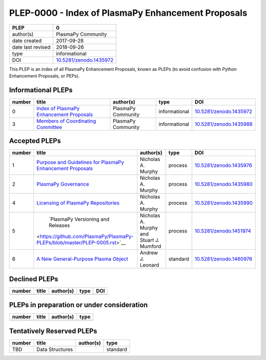 =====================================================
 PLEP-0000 - Index of PlasmaPy Enhancement Proposals
=====================================================

+-------------------+---------------------------------------------------------------------+
| PLEP              | 0                                                                   |
+===================+=====================================================================+
| author(s)         | PlasmaPy Community                                                  |
+-------------------+---------------------------------------------------------------------+
| date created      | 2017-09-28                                                          |
+-------------------+---------------------------------------------------------------------+
| date last revised | 2018-09-26                                                          |
+-------------------+---------------------------------------------------------------------+
| type              | informational                                                       |
+-------------------+---------------------------------------------------------------------+
| DOI               | `10.5281/zenodo.1435972 <https://doi.org/10.5281/zenodo.1435972>`__ |
+-------------------+---------------------------------------------------------------------+

This PLEP is an index of all PlasmaPy Enhancement Proposals, known as
PLEPs (to avoid confusion with Python Enhancement Proposals, or PEPs).

Informational PLEPs
===================

+--------+---------------------------------------------------------------------------+---------------------------+---------------+---------------------------------------------+
| number | title                                                                     | author(s)                 | type          | DOI                                         |
+========+===========================================================================+===========================+===============+=============================================+
| 0      | `Index of PlasmaPy Enhancement Proposals                                  | PlasmaPy Community        | informational | `10.5281/zenodo.1435972                     |
|        | <https://github.com/PlasmaPy/PlasmaPy-PLEPs/blob/master/PLEP-0000.rst>`__ |                           |               | <https://doi.org/10.5281/zenodo.1435972>`__ |
+--------+---------------------------------------------------------------------------+---------------------------+---------------+---------------------------------------------+
| 3      | `Members of Coordinating Committee                                        | PlasmaPy Community        | informational | `10.5281/zenodo.1435988                     |
|        | <https://github.com/PlasmaPy/PlasmaPy-PLEPs/blob/master/PLEP-0003.rst>`__ |                           |               | <https://doi.org/10.5281/zenodo.1435988>`__ |
+--------+---------------------------------------------------------------------------+---------------------------+---------------+---------------------------------------------+

Accepted PLEPs
==============

+--------+---------------------------------------------------------------------------+---------------------------+---------------+---------------------------------------------+
| number | title                                                                     | author(s)                 | type          | DOI                                         |
+========+===========================================================================+===========================+===============+=============================================+
| 1      | `Purpose and Guidelines for PlasmaPy Enhancement Proposals                | Nicholas A. Murphy        | process       | `10.5281/zenodo.1435976                     |
|        | <https://github.com/PlasmaPy/PlasmaPy-PLEPs/blob/master/PLEP-0001.rst>`__ |                           |               | <https://doi.org/10.5281/zenodo.1435976>`__ |
+--------+---------------------------------------------------------------------------+---------------------------+---------------+---------------------------------------------+
| 2      | `PlasmaPy Governance                                                      | Nicholas A. Murphy        | process       | `10.5281/zenodo.1435980                     |
|        | <https://github.com/PlasmaPy/PlasmaPy-PLEPs/blob/master/PLEP-0002.rst>`__ |                           |               | <https://doi.org/10.5281/zenodo.1435980>`__ |
+--------+---------------------------------------------------------------------------+---------------------------+---------------+---------------------------------------------+
| 4      | `Licensing of PlasmaPy Repositories                                       | Nicholas A. Murphy        | process       | `10.5281/zenodo.1435990                     |
|        | <https://github.com/PlasmaPy/PlasmaPy-PLEPs/blob/master/PLEP-0004.rst>`__ |                           |               | <https://doi.org/10.5281/zenodo.1435990>`__ |
+--------+---------------------------------------------------------------------------+---------------------------+---------------+---------------------------------------------+
| 5      | `PlasmaPy Versioning and Releases                                         | Nicholas A. Murphy and    | process       | `10.5281/zenodo.1451974                     |
|        |<https://github.com/PlasmaPy/PlasmaPy-PLEPs/blob/master/PLEP-0005.rst>`__  | Stuart J. Mumford         |               | <https://doi.org/10.5281/zenodo.1451974>`__ |
+--------+---------------------------------------------------------------------------+---------------------------+---------------+---------------------------------------------+
| 6      | `A New General-Purpose Plasma Object                                      | Andrew J. Leonard         | standard      | `10.5281/zenodo.1460976                     |
|        | <https://github.com/PlasmaPy/PlasmaPy-PLEPs/blob/master/PLEP-0006.rst>`__ |                           |               | <https://doi.org/10.5281/zenodo.1460976>`__ |
+--------+---------------------------------------------------------------------------+---------------------------+---------------+---------------------------------------------+

Declined PLEPs
==============

+--------+---------------------------------------------------------------------------+---------------------------+---------------+---------------------------------------------+
| number | title                                                                     | author(s)                 | type          | DOI                                         |
+========+===========================================================================+===========================+===============+=============================================+
|        |                                                                           |                           |               |                                             |
+--------+---------------------------------------------------------------------------+---------------------------+---------------+---------------------------------------------+

PLEPs in preparation or under consideration
===========================================

+--------+---------------------------------------------------------------------------+---------------------------+---------------+
| number | title                                                                     | author(s)                 | type          |
+========+===========================================================================+===========================+===============+
|        |                                                                           |                           |               |
+--------+---------------------------------------------------------------------------+---------------------------+---------------+

Tentatively Reserved PLEPs
==========================

+--------+---------------------------------------------------------------------------+---------------------------+---------------+
| number | title                                                                     | author(s)                 | type          |
+========+===========================================================================+===========================+===============+
| TBD    | Data Structures                                                           |                           | standard      |
+--------+---------------------------------------------------------------------------+---------------------------+---------------+
